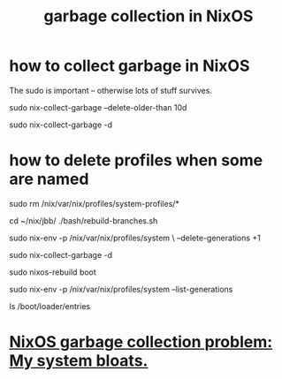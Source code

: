 :PROPERTIES:
:ID:       83b141c3-2ab2-41de-ac02-e1a0e995f574
:ROAM_ALIASES: "delete NixOS configurations" "NixOS / delete configs" "NixOS / garbage collection" "delete NixOS configs"
:END:
#+title: garbage collection in NixOS
* how to collect garbage in NixOS
  :PROPERTIES:
  :ID:       d014e570-e8da-4661-8111-01d19947e2b2
  :END:
  The sudo is important -- otherwise lots of stuff survives.

  sudo nix-collect-garbage --delete-older-than 10d
    # keep the last week
  sudo nix-collect-garbage -d
    # keep only latest config
* how to delete profiles when some are named
  # Delete the garbage profiles.
  # PITFALL: This doesn't delete all profiles, which is good.
  # Among maybe a few others,
  # it leaves this important one untouched:
  #   /nix/var/nix/profiles/system-profiles/system
  sudo rm /nix/var/nix/profiles/system-profiles/*

  # Rebuild my profiles (BEFORE collecting garbage!)
  cd ~/nix/jbb/
  ./bash/rebuild-branches.sh

  # Delete old generations
  sudo nix-env -p /nix/var/nix/profiles/system \
    --delete-generations +1

  sudo nix-collect-garbage -d

  # Rebuild boot menu
  sudo nixos-rebuild boot

  # Verify there's only one generation left
  sudo nix-env -p /nix/var/nix/profiles/system --list-generations

  # List boot configs
  ls /boot/loader/entries
* [[id:e265ce08-8128-4b53-9b8c-5416fed8e0bd][NixOS garbage collection problem: My system bloats.]]
